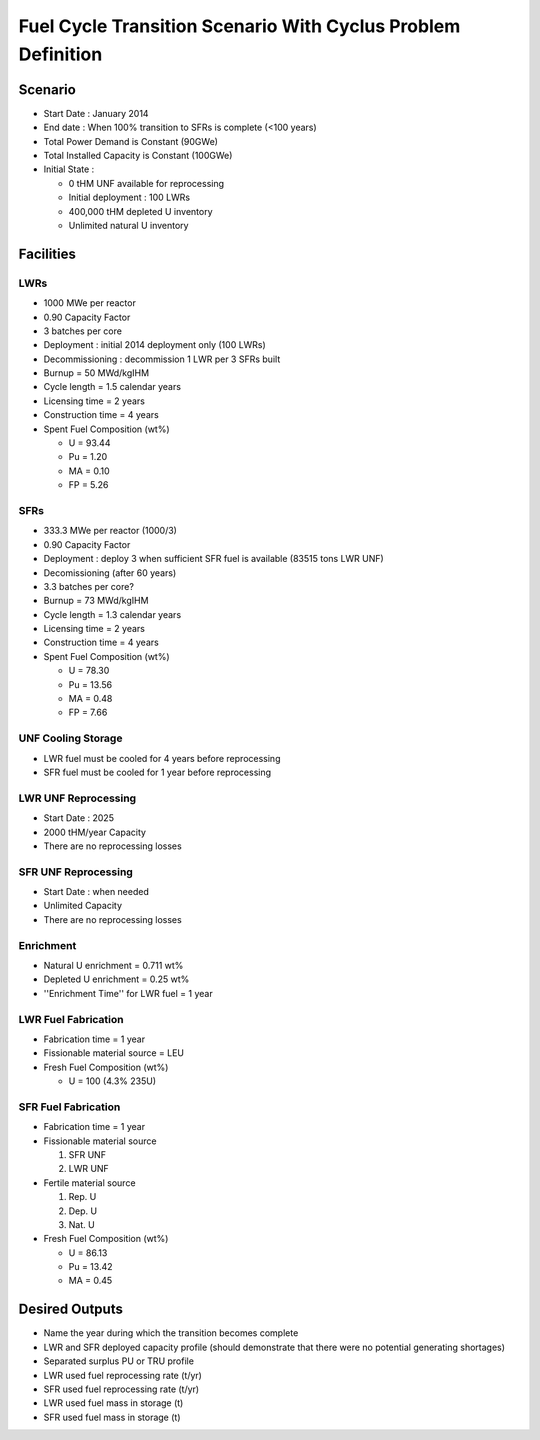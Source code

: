 Fuel Cycle Transition Scenario With Cyclus Problem Definition
=============================================================



Scenario
--------

- Start Date : January 2014
- End date : When 100% transition to SFRs is complete (<100 years)
- Total Power Demand is Constant (90GWe)
- Total Installed Capacity is Constant (100GWe)
- Initial State :

  - 0 tHM UNF available for reprocessing
  - Initial deployment : 100 LWRs
  - 400,000 tHM depleted U inventory
  - Unlimited natural U inventory

Facilities
----------

LWRs
....

- 1000 MWe per reactor
- 0.90 Capacity Factor
- 3 batches per core
- Deployment : initial 2014 deployment only (100 LWRs)
- Decommissioning : decommission 1 LWR per 3 SFRs built
- Burnup = 50 MWd/kgIHM
- Cycle length = 1.5 calendar years
- Licensing time = 2 years
- Construction time = 4 years 
- Spent Fuel Composition (wt%)

  - U = 93.44
  - Pu = 1.20
  - MA = 0.10 
  - FP = 5.26

SFRs
....

- 333.3 MWe per reactor (1000/3)
- 0.90 Capacity Factor
- Deployment : deploy 3 when sufficient SFR fuel is available (83515 tons LWR UNF)
- Decomissioning (after 60 years)
- 3.3 batches per core?
- Burnup = 73 MWd/kgIHM
- Cycle length = 1.3 calendar years
- Licensing time = 2 years
- Construction time = 4 years 
- Spent Fuel Composition (wt%)

  - U = 78.30
  - Pu = 13.56
  - MA = 0.48 
  - FP = 7.66


UNF Cooling Storage
...................

- LWR fuel must be cooled for 4 years before reprocessing
- SFR fuel must be cooled for 1 year before reprocessing


LWR UNF Reprocessing
.....................

- Start Date : 2025
- 2000 tHM/year Capacity
- There are no reprocessing losses


SFR UNF Reprocessing
.....................

- Start Date : when needed
- Unlimited Capacity
- There are no reprocessing losses


Enrichment
..........

- Natural U enrichment = 0.711 wt%
- Depleted U enrichment =  0.25 wt%
- ''Enrichment Time'' for LWR fuel = 1 year

LWR Fuel Fabrication
....................

- Fabrication time = 1 year
- Fissionable material source = LEU
- Fresh Fuel Composition (wt%)

  - U = 100 (4.3% 235U)

SFR Fuel Fabrication
....................

- Fabrication time = 1 year
- Fissionable material source 

  #. SFR UNF
  #. LWR UNF

- Fertile material source 

  #. Rep. U
  #. Dep. U
  #. Nat. U

- Fresh Fuel Composition (wt%)

  - U = 86.13
  - Pu = 13.42
  - MA = 0.45



Desired Outputs
---------------

- Name the year during which the transition becomes complete
- LWR and SFR deployed capacity profile (should demonstrate that there were no potential generating shortages)
- Separated surplus PU or TRU profile
- LWR used fuel reprocessing rate (t/yr)
- SFR used fuel reprocessing rate (t/yr)
- LWR used fuel mass in storage (t)
- SFR used fuel mass in storage (t)
